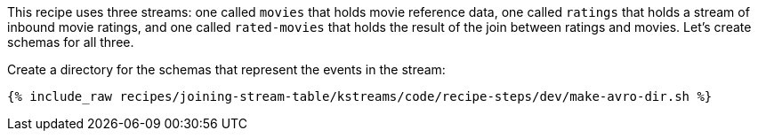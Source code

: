 This recipe uses three streams: one called `movies` that holds movie reference data, one called `ratings` that holds a stream of inbound movie ratings, and one called `rated-movies` that holds the result of the join between ratings and movies. Let's create schemas for all three.

Create a directory for the schemas that represent the events in the stream:

+++++
<pre class="snippet"><code class="shell">{% include_raw recipes/joining-stream-table/kstreams/code/recipe-steps/dev/make-avro-dir.sh %}</code></pre>
+++++
